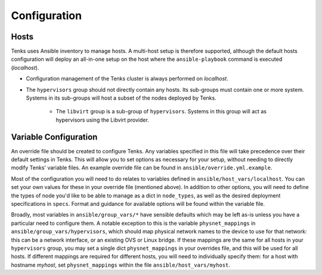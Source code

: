 .. _configuration:

Configuration
=============

Hosts
-----

Tenks uses Ansible inventory to manage hosts. A multi-host setup is therefore
supported, although the default hosts configuration will deploy an all-in-one
setup on the host where the ``ansible-playbook`` command is executed
(*localhost*).

* Configuration management of the Tenks cluster is always performed on
  *localhost*.
* The ``hypervisors`` group should not directly contain any hosts. Its sub-groups
  must contain one or more system. Systems in its sub-groups will host a subset
  of the nodes deployed by Tenks.

    * The ``libvirt`` group is a sub-group of ``hypervisors``. Systems in this
      group will act as hypervisors using the Libvirt provider.

Variable Configuration
----------------------

An override file should be created to configure Tenks. Any variables specified
in this file will take precedence over their default settings in Tenks. This
will allow you to set options as necessary for your setup, without needing to
directly modify Tenks' variable files. An example override file can be found
in ``ansible/override.yml.example``.

Most of the configuration you will need to do relates to variables defined in
``ansible/host_vars/localhost``. You can set your own values for these in your
override file (mentioned above). In addition to other options, you will need to
define the types of node you'd like to be able to manage as a dict in
``node_types``, as well as the desired deployment specifications in ``specs``.
Format and guidance for available options will be found within the variable
file.

Broadly, most variables in ``ansible/group_vars/*`` have sensible defaults which
may be left as-is unless you have a particular need to configure them. A
notable exception to this is the variable ``physnet_mappings`` in
``ansible/group_vars/hypervisors``, which should map physical network names to
the device to use for that network: this can be a network interface, or an
existing OVS or Linux bridge. If these mappings are the same for all hosts in
your ``hypervisors`` group, you may set a single dict ``physnet_mappings`` in your
overrides file, and this will be used for all hosts. If different mappings are
required for different hosts, you will need to individually specify them: for a
host with hostname *myhost*, set ``physnet_mappings`` within the file
``ansible/host_vars/myhost``.
